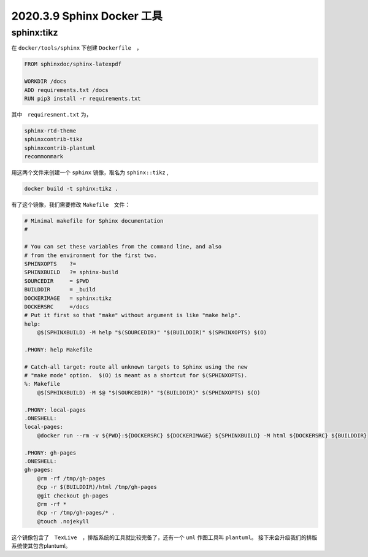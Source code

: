 2020.3.9 Sphinx Docker 工具
+++++++++++++++++++++++++++++++++++

sphinx:tikz
***************

在 ``docker/tools/sphinx`` 下创建 ``Dockerfile``　，

.. code-block:: Dockerfile

    FROM sphinxdoc/sphinx-latexpdf

    WORKDIR /docs
    ADD requirements.txt /docs
    RUN pip3 install -r requirements.txt

其中　``requiresment.txt`` 为，

.. code-block:: text

    sphinx-rtd-theme
    sphinxcontrib-tikz
    sphinxcontrib-plantuml
    recommonmark

用这两个文件来创建一个 ``sphinx`` 镜像，取名为 ``sphinx::tikz`` ,

.. code-block:: shell

    docker build -t sphinx:tikz .


有了这个镜像，我们需要修改 ``Makefile``　文件：

.. code-block:: makefile

    # Minimal makefile for Sphinx documentation
    #

    # You can set these variables from the command line, and also
    # from the environment for the first two.
    SPHINXOPTS    ?=
    SPHINXBUILD   ?= sphinx-build
    SOURCEDIR     = $PWD
    BUILDDIR      = _build
    DOCKERIMAGE	  = sphinx:tikz
    DOCKERSRC     =/docs
    # Put it first so that "make" without argument is like "make help".
    help:
        @$(SPHINXBUILD) -M help "$(SOURCEDIR)" "$(BUILDDIR)" $(SPHINXOPTS) $(O)

    .PHONY: help Makefile

    # Catch-all target: route all unknown targets to Sphinx using the new
    # "make mode" option.  $(O) is meant as a shortcut for $(SPHINXOPTS).
    %: Makefile
        @$(SPHINXBUILD) -M $@ "$(SOURCEDIR)" "$(BUILDDIR)" $(SPHINXOPTS) $(O)

    .PHONY: local-pages
    .ONESHELL:
    local-pages:
        @docker run --rm -v ${PWD}:${DOCKERSRC} ${DOCKERIMAGE} ${SPHINXBUILD} -M html ${DOCKERSRC} ${BUILDDIR}

    .PHONY: gh-pages
    .ONESHELL:
    gh-pages:
        @rm -rf /tmp/gh-pages
        @cp -r $(BUILDDIR)/html /tmp/gh-pages
        @git checkout gh-pages
        @rm -rf *
        @cp -r /tmp/gh-pages/* .
        @touch .nojekyll

这个镜像包含了　``TexLive``　，排版系统的工具就比较完备了，还有一个 ``uml`` 作图工具叫 ``plantuml``。
接下来会升级我们的排版系统使其包含plantuml。

